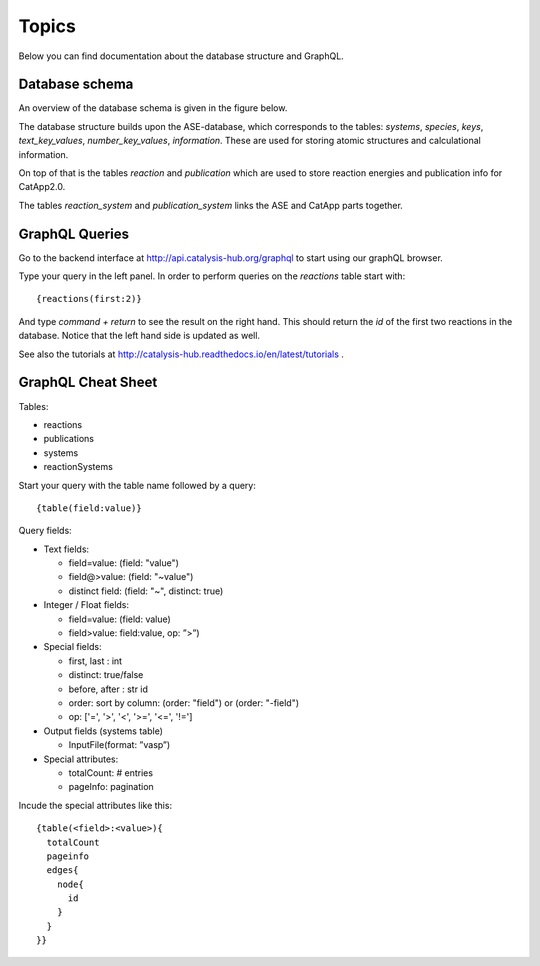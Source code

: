 Topics
======

Below you can find documentation about the database structure and GraphQL.


Database schema
---------------

An overview of the database schema is given in the figure below.

.. image:: catalysishub_schema.png


The database structure builds upon the ASE-database, which corresponds to the tables: `systems`, `species`, `keys`, `text_key_values`, `number_key_values`, `information`. These are used for storing atomic structures and calculational information.

On top of that is the tables `reaction` and `publication` which are used to store reaction energies and publication info for CatApp2.0.

The tables `reaction_system` and `publication_system` links the ASE and CatApp parts together. 


GraphQL Queries
---------------

Go to the backend interface at http://api.catalysis-hub.org/graphql to start using our graphQL browser.

Type your query in the left panel. In order to perform queries on the `reactions` table start with::
  
   {reactions(first:2)}

And type `command + return` to see the result on the right hand. This should return the `id` of the first two reactions in the database. Notice that the left hand side is updated as well.

See also the tutorials at http://catalysis-hub.readthedocs.io/en/latest/tutorials .

GraphQL Cheat Sheet
-------------------

Tables:

- reactions
  
- publications
  
- systems
  
- reactionSystems

Start your query with the table name followed by a query::

  {table(field:value)}

Query fields:

- Text fields:
  
  - field=value:    (field: "value")
    
  - field@>value:   (field: "~value")

  - distinct field: (field: "~", distinct: true)

- Integer / Float fields:
  
  - field=value:    (field: value)
    
  - field>value:    field:value, op: ”>”)

- Special fields:

  - first, last :     int

  - distinct:     true/false

  - before, after :   str id

  - order: sort by column:  (order: "field") or (order: "-field")

  - op:  ['=',  '>',  '<',  '>=', '<=', '!=']

    
- Output fields (systems table)

  - InputFile(format: ”vasp”)


- Special attributes:

  - totalCount: # entries

  - pageInfo: pagination


Incude the special attributes like this::
  
   {table(<field>:<value>){
     totalCount
     pageinfo
     edges{
       node{
         id
       }
     }
   }}


